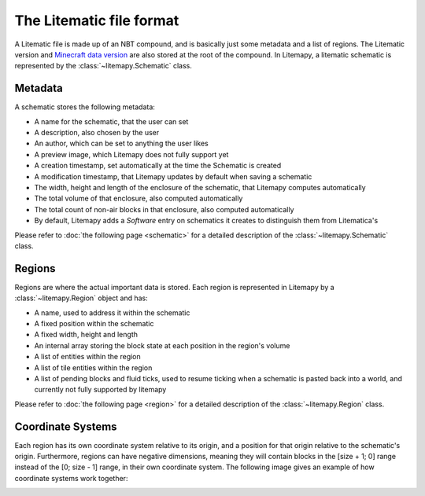 The Litematic file format
=========================

A Litematic file is made up of an NBT compound, and is basically just some metadata and a list of regions.
The Litematic version and `Minecraft data version <https://minecraft.fandom.com/wiki/Data_version>`_
are also stored at the root of the compound.
In Litemapy, a litematic schematic is represented by the :class:`~litemapy.Schematic` class.

Metadata
````````
A schematic stores the following metadata:

* A name for the schematic, that the user can set
* A description, also chosen by the user
* An author, which can be set to anything the user likes
* A preview image, which Litemapy does not fully support yet
* A creation timestamp, set automatically at the time the Schematic is created
* A modification timestamp, that Litemapy updates by default when saving a schematic
* The width, height and length of the enclosure of the schematic, that Litemapy computes automatically
* The total volume of that enclosure, also computed automatically
* The total count of non-air blocks in that enclosure, also computed automatically
* By default, Litemapy adds a `Software` entry on schematics it creates to distinguish them from Litematica's

Please refer to :doc:`the following page <schematic>` for a detailed description of the :class:`~litemapy.Schematic` class.

Regions
```````
Regions are where the actual important data is stored.
Each region is represented in Litemapy by a :class:`~litemapy.Region` object and has:

* A name, used to address it within the schematic
* A fixed position within the schematic
* A fixed width, height and length
* An internal array storing the block state at each position in the region's volume
* A list of entities within the region
* A list of tile entities within the region
* A list of pending blocks and fluid ticks, used to resume ticking when a schematic is pasted back into a world,
  and currently not fully supported by litemapy

Please refer to :doc:`the following page <region>` for a detailed description of the :class:`~litemapy.Region` class.

.. _coordinates:

Coordinate Systems
``````````````````
Each region has its own coordinate system relative to its origin,
and a position for that origin relative to the schematic's origin.
Furthermore, regions can have negative dimensions, meaning they will contain blocks in the [size + 1; 0] range
instead of the [0; size - 1] range, in their own coordinate system.
The following image gives an example of how coordinate systems work together:

.. image:: _static/coordinates.png
